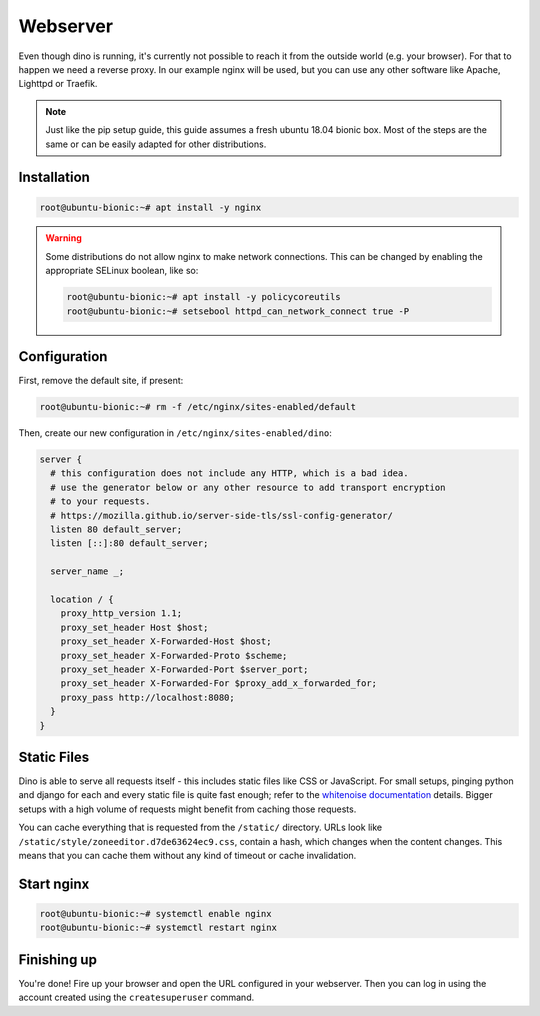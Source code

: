 Webserver
=========

Even though dino is running, it's currently not possible to reach it from the
outside world (e.g. your browser). For that to happen we need a reverse proxy.
In our example nginx will be used, but you can use any other software like
Apache, Lighttpd or Traefik.

.. note::

  Just like the pip setup guide, this guide assumes a fresh ubuntu 18.04 bionic
  box. Most of the steps are the same or can be easily adapted for other
  distributions.

Installation
------------

.. code-block:: console

  root@ubuntu-bionic:~# apt install -y nginx

.. warning::

  Some distributions do not allow nginx to make network connections. This can
  be changed by enabling the appropriate SELinux boolean, like so:

  .. code-block:: console

    root@ubuntu-bionic:~# apt install -y policycoreutils
    root@ubuntu-bionic:~# setsebool httpd_can_network_connect true -P

Configuration
-------------

First, remove the default site, if present:

.. code-block:: console

  root@ubuntu-bionic:~# rm -f /etc/nginx/sites-enabled/default


Then, create our new configuration in ``/etc/nginx/sites-enabled/dino``:

.. code-block:: nginx

  server {
    # this configuration does not include any HTTP, which is a bad idea.
    # use the generator below or any other resource to add transport encryption
    # to your requests.
    # https://mozilla.github.io/server-side-tls/ssl-config-generator/
    listen 80 default_server;
    listen [::]:80 default_server;

    server_name _;

    location / {
      proxy_http_version 1.1;
      proxy_set_header Host $host;
      proxy_set_header X-Forwarded-Host $host;
      proxy_set_header X-Forwarded-Proto $scheme;
      proxy_set_header X-Forwarded-Port $server_port;
      proxy_set_header X-Forwarded-For $proxy_add_x_forwarded_for;
      proxy_pass http://localhost:8080;
    }
  }

Static Files
------------

Dino is able to serve all requests itself - this includes static files like
CSS or JavaScript. For small setups, pinging python and django for each and
every static file is quite fast enough; refer to the `whitenoise documentation`_
details. Bigger setups with a high volume of requests might benefit from caching
those requests.

You can cache everything that is requested from the ``/static/`` directory. URLs
look like ``/static/style/zoneeditor.d7de63624ec9.css``, contain a hash, which
changes when the content changes. This means that you can cache them without any
kind of timeout or cache invalidation.

.. _`whitenoise documentation`: http://whitenoise.evans.io/en/stable/index.html#isn-t-serving-static-files-from-python-horribly-inefficient

Start nginx
-----------

.. code-block:: console

  root@ubuntu-bionic:~# systemctl enable nginx
  root@ubuntu-bionic:~# systemctl restart nginx

Finishing up
------------

You're done! Fire up your browser and open the URL configured in your webserver.
Then you can log in using the account created using the ``createsuperuser``
command.
